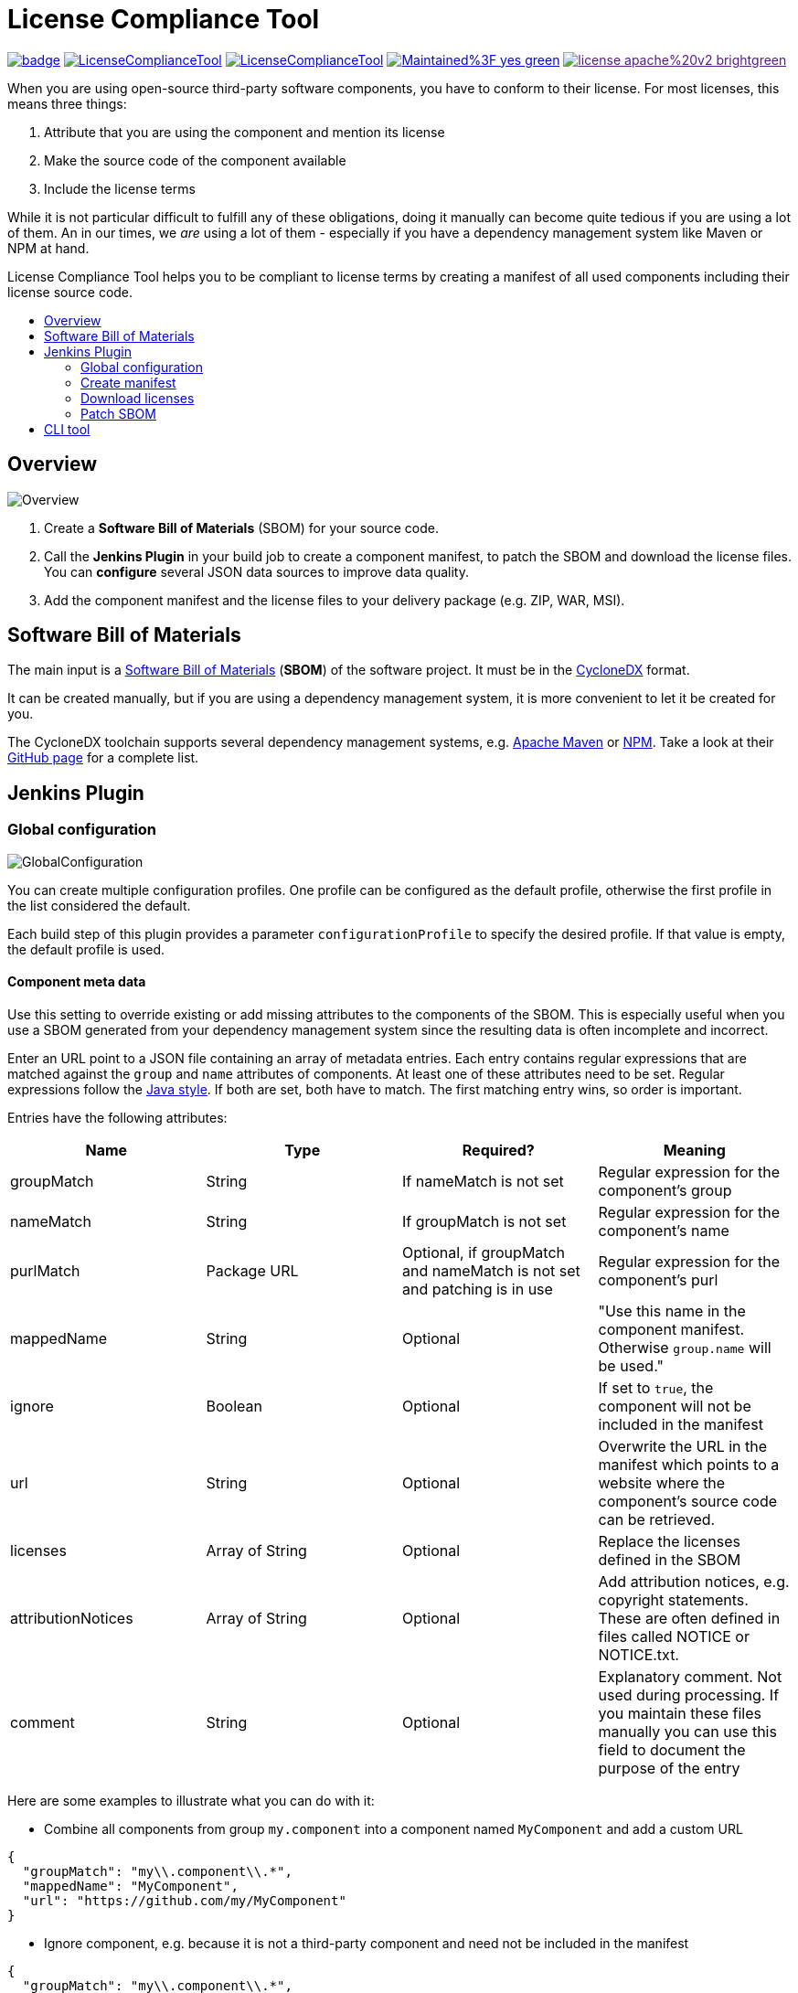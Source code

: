 :toc: macro
:toc-title:
:imagesdir: doc

= License Compliance Tool

image:https://github.com/medavis-gmbh/LicenseComplianceTool/actions/workflows/build.yml/badge.svg[link="https://github.com/medavis-gmbh/LicenseComplianceTool/actions"]
image:https://img.shields.io/github/issues-raw/medavis-gmbh/LicenseComplianceTool[link="https://github.com/medavis-gmbh/LicenseComplianceTool/issues"]
image:https://img.shields.io/github/release/medavis-gmbh/LicenseComplianceTool.svg[link="https://github.com/medavis-gmbh/LicenseComplianceTool/releases"]
image:https://img.shields.io/badge/Maintained%3F-yes-green.svg[link="https://github.com/medavis-gmbh/LicenseComplianceTool/graphs/commit-activity"]
image:https://img.shields.io/badge/license-apache%20v2-brightgreen.svg[link=""]

When you are using open-source third-party software components, you have to conform to their license.
For most licenses, this means three things:

1. Attribute that you are using the component and mention its license
2. Make the source code of the component available
3. Include the license terms

While it is not particular difficult to fulfill any of these obligations, doing it manually can become quite tedious if you are using a lot of them.
An in our times, we _are_ using a lot of them - especially if you have a dependency management system like Maven or NPM at hand.

License Compliance Tool helps you to be compliant to license terms by creating a manifest of all used components including their license source code.

toc::[]

== Overview

image::Overview.png[]

1. Create a *Software Bill of Materials* (SBOM) for your source code.
2. Call the *Jenkins Plugin* in your build job to create a component manifest, to patch the SBOM and download the license files.
You can *configure* several JSON data sources to improve data quality.
3. Add the component manifest and the license files to your delivery package (e.g. ZIP, WAR, MSI).

== Software Bill of Materials

The main input is a https://cyclonedx.org/capabilities/sbom/[Software Bill of Materials] (**SBOM**) of the software project.
It must be in the https://cyclonedx.org/[CycloneDX] format.

It can be created manually, but if you are using a dependency management system, it is more convenient to let it be created for you.

The CycloneDX toolchain supports several dependency management systems, e.g. https://github.com/CycloneDX/cyclonedx-maven-plugin[Apache Maven]
or https://github.com/CycloneDX/cyclonedx-node-npm[NPM].
Take a look at their https://github.com/CycloneDX[GitHub page] for a complete list.

== Jenkins Plugin

=== Global configuration

image::GlobalConfiguration.png[]

You can create multiple configuration profiles. One profile can be configured as the default profile, otherwise the first profile in the list considered the default.

Each build step of this plugin provides a parameter `configurationProfile` to specify the desired profile. If that value is empty, the default profile is used.

==== Component meta data
Use this setting to override existing or add missing attributes to the components of the SBOM.
This is especially useful when you use a SBOM generated from your dependency management system since the resulting data is often incomplete and incorrect.

Enter an URL point to a JSON file containing an array of metadata entries.
Each entry contains regular expressions that are matched against the `group` and `name` attributes of components.
At least one of these attributes need to be set.
Regular expressions follow the https://docs.oracle.com/javase/8/docs/api/java/util/regex/Pattern.html[Java style].
If both are set, both have to match.
The first matching entry wins, so order is important.

Entries have the following attributes:

|===
|Name| Type| Required?|  Meaning

|groupMatch
| String
| If nameMatch is not set
| Regular expression for the component's group

|nameMatch
| String
| If groupMatch is not set
| Regular expression for the component's name

|purlMatch
| Package URL
| Optional, if groupMatch and nameMatch is not set and patching is in use
| Regular expression for the component's purl

| mappedName
| String
| Optional
| "Use this name in the component manifest. Otherwise `group.name` will be used."

| ignore
| Boolean
| Optional
| If set to `true`, the component will not be included in the manifest

| url
| String
| Optional
| Overwrite the URL in the manifest which points to a website where the component's source code can be retrieved.

|licenses
| Array of String
| Optional
| Replace the licenses defined in the SBOM

|attributionNotices
| Array of String
| Optional
| Add attribution notices, e.g. copyright statements. These are often defined in files called NOTICE or NOTICE.txt.

|comment
| String
| Optional
| Explanatory comment. Not used during processing. If you maintain these files manually you can use this field to document the purpose of the entry

|===

Here are some examples to illustrate what you can do with it:

- Combine all components from group `my.component` into a component named `MyComponent` and add a custom URL

[source,json]
----
{
  "groupMatch": "my\\.component\\.*",
  "mappedName": "MyComponent",
  "url": "https://github.com/my/MyComponent"
}
----

- Ignore component, e.g. because it is not a third-party component and need not be included in the manifest

[source,json]
----
{
  "groupMatch": "my\\.component\\.*",
  "ignore": true
}
----

- Override licenses

[source,json]
----
{
  "groupMatch": "my\\.component\\.*",
  "licenses": [
    "Apache-2.0",
    "LGPL-2.1"
  ]
}
----

- Patching SBOM licenses > override licenses

[source,json]
----
{
  "purl": "pkg:maven\/com\.github\.kenglxn\.qrgen\/.*@2\.6\.0\?type=jar",
  "licenses": [
    "Apache-2.0"
  ]
}
----

==== License information
Use this setting to define licenses and URLs with the license texts. The URL needs to point to a JSON file containing an array of entries with the following attributes:
|===
|Name | Type | Required?|  Meaning

|name
|String
|yes
|Will be used for the component manifest as well as for the filename of the license file.

|url
|String
|no
|URL to which the license name will be linked in the component manifest. If empty, no link will be created.

|downloadUrl
|String
|no
|URL from which the license file will be downloaded. If not set, the file will be downloaded from `url`.
|===

==== License mapping
Different components often use different names for the same license. You can use this setting to define aliases for
licenses. The URL needs to point to a JSON file containing an array of entries with the following attributes:

|===
|Name | Type | Required?|  Meaning

|alias
|String
|yes
|The name of the license in the SBOM

|canonicalName
|String
|no
|The name of the license in the license information
|===

==== License patching rules URL
The URL where to download the rules for patching BOM licenses. This is a required field when you want to use license
patching.

tbd

==== SPDX licenses URL
The URL where to download the list of supported SPDX licenses. If not set, then a local copy of the
https://github.com/spdx/license-list-data/tree/main/json[SPDX GitHub project] will be used.

==== Resolve license expressions
tbd

=== Create manifest
This build step creates a component manifest file based on an input SBOM and the global configuration.

[source,groovy,title=Declarative pipeline example]
----
pipeline {
    agent any

    stages {
        stage('Create manifest') {
            steps {
                componentManifest inputPath: 'input.json', outputPath: 'output.pdf', templateUrl: 'file://template.ftl', ignoreUnavailableUrl: true, configurationProfile: 'MyProfile'
            }
        }
    }
}
----

With the parameter `templateUrl`, you can specify a URL pointing to a custom FreeMarker template which is used to create the output. The parameter is optional.
If it is not set, the template from link:core/src/main/resources/de/medavis/lct/core/outputter/DefaultComponentManifest.ftlh[de.medavis.lct.core.outputter.DefaultComponentManifest.ftlh] is used.

If the parameter `ignoreUnavailableUrl` is set (default value: `false`), URLs from the SBOM are ignored when they are not available, i.e. no connection can be established or they return a different status code than 200. This is useful to prevent the generated component manifest from containing invalid links.

The desired profile from the global configuration can be chosen with `configurationProfile`. If that parameter is empty, the default profile is used.


=== Download licenses
This build step tries to download all licenses referenced in the input SBOM and the global configuration into the specified directory.
Download URLs are preferred over view URLs. If neither URL has been specified for the license, then nothing will be downloaded.

The downloaded files will have an extension depending on the content type of the URL's content:

|===
|Content type | Extension

|`text/plain`
|.txt

|`text/html`
|.html

|_other_
|_none_
|===

Be aware that this task might download harmful content. Bundling the downloaded files into your redistribution package could allow an attacker to plant
malware. To safeguard against that risk, add license URLs after a manual review to your license configuration and run the task with `failOnDynamicLicense` option.
It will then fail if it encounters a license that is not part of your license configuration .

The desired profile from the global configuration can be chosen with `configurationProfile`. If that parameter is empty, the default profile is used.

[source,groovy,title=Declarative pipeline example]
----
pipeline {
    agent any

    stages {
        stage('Create manifest') {
            steps {
                downloadLicenses inputPath: 'bom.json', outputPath: 'target/THIRDPARTY', failOnDynamicLicense: true, configurationProfile: 'MyProfile'
            }
        }
    }
}
----

=== Patch SBOM
This build step patch a SBOM, based on your component manifest configuration and the global configuration.
Goal is, to fix incomplete or incorrect license informations in your SBOM.

[source,groovy,title=Declarative pipeline example]
----
pipeline {
    agent any

    stages {
        stage('Patch BOM') {
            steps {
                patchBOM inputFile: 'input.bom', outputFile: 'output.bom'
            }
        }
    }
}
----

== CLI tool
You can also run the tool as a standalone CLI tool.
This is especially useful when you want to test out changes to component or license metadata since you do not have to switch back and forth between Jenkins
and your development environment.
You can run the CLI tool using
[source]
----
java -jar license-compliance-tool-cli.jar
----

Examples:

* Create a component manifest from a BOM on a server with a template:
[source]
----
  java -jar license-compliance-tool-cli.jar create-manifest --in=https://your.server.url/path/to/bom --out=manifest.html --template=htps://your.server.url/path/to/template
----
* Create a component manifest from a local BOM with metadata from a server:
[source]
----
  java -jar license-compliance-tool-cli.jar
    create-manifest
    --in=path/to/bom
    --out=manifest.html
    --componentMetadata=https://your.server.url/componentMetadata.json
    --licenses=https://your.server.url/licenses.json
    --licenseMapping=https://your.server.url/licenseMapping.json
    --template=https://your.server.url/path/to/template
----
* Download licenses
[source]
----
  java -jar license-compliance-tool-cli.jar download-licenses --in=path/to/bom --out=manifest.html
----
* Patch licenses
[source]
----
  java -jar license-compliance-tool-cli.jar
    patch-sbom
    --in=file-path/in.bom
    --out=file-path/out.bom
    --componentMetadata=https://your.server.url/componentMetadata.json
----
* Get usage help
[source]
----
  java -jar license-compliance-tool-cli.jar
----

Consult the help to learn about more options.

Note that it requires **Java 11** or later.
